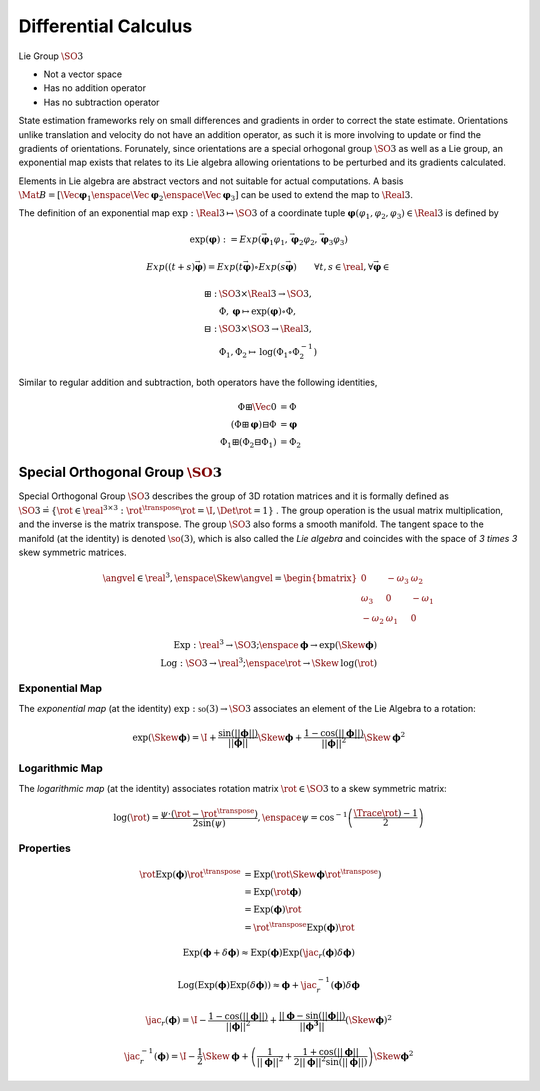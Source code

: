 Differential Calculus
=====================

Lie Group :math:`\SO{3}`

* Not a vector space
* Has no addition operator
* Has no subtraction operator


State estimation frameworks rely on small differences and gradients in order to
correct the state estimate. Orientations unlike translation and velocity do not
have an addition operator, as such it is more involving to update or find the
gradients of orientations. Forunately, since orientations are a special
orhogonal group :math:`\SO{3}` as well as a Lie group, an exponential map
exists that relates to its Lie algebra allowing orientations to be perturbed
and its gradients calculated.

Elements in Lie algebra are abstract vectors and not suitable for actual
computations. A basis :math:`\Mat{B} = [\Vec{\boldsymbol{\varphi}}_{1}
\enspace \Vec{\boldsymbol{\varphi}}_{2} \enspace
\Vec{\boldsymbol{\varphi}}_{3}]` can be used to extend the map to
:math:`\Real{3}`.

The definition of an exponential map :math:`\text{exp} : \Real{3} \mapsto
\SO{3}` of a coordinate tuple :math:`\boldsymbol{\varphi} (\varphi_1, \varphi_2,
\varphi_3) \in \Real{3}` is defined by

.. math::
  \text{exp}(\boldsymbol{\varphi}) := Exp(
    \vec{\boldsymbol{\varphi}}_{1}\varphi_{1},
    \vec{\boldsymbol{\varphi}}_{2}\varphi_{2},
    \vec{\boldsymbol{\varphi}}_{3}\varphi_{3}
  )

.. math::
  Exp((t + s) \vec{\boldsymbol{\varphi}}) =
    Exp(t\vec{\boldsymbol{\varphi}}) \circ Exp(s\vec{\boldsymbol{\varphi}})
  \qquad
  \forall t, s \in \real, \forall \vec{\boldsymbol{\varphi}} \in

.. math::
  \boxplus :& \SO{3} \times \Real{3} \rightarrow \SO{3}, \\
    &\Phi, \boldsymbol{\varphi}
      \mapsto \text{exp}(\boldsymbol{\varphi}) \circ \Phi, \\
  \boxminus :& \SO{3} \times \SO{3} \rightarrow \Real{3}, \\
    &\Phi_1, \Phi_2 \mapsto \text{log}(\Phi_1 \circ \Phi_{2}^{-1})

Similar to regular addition and subtraction, both operators have the following
identities,

.. math::
  \Phi \boxplus \Vec{0} &= \Phi \\
  (\Phi \boxplus \boldsymbol{\varphi}) \boxminus \Phi &= \boldsymbol{\varphi} \\
  \Phi_1 \boxplus (\Phi_2 \boxminus \Phi_1) &= \Phi_2



Special Orthogonal Group :math:`\SO{3}`
---------------------------------------

Special Orthogonal Group :math:`\SO{3}` describes the group of 3D rotation
matrices and it is formally defined as :math:`\SO{3} \dot{=} \{ \rot \in
\real^{3 \times 3} : \rot^{\transpose} \rot = \I, \Det{\rot} = 1 \}` .  The
group operation is the usual matrix multiplication, and the inverse is the
matrix transpose. The group :math:`\SO{3}` also forms a smooth manifold. The
tangent space to the manifold (at the identity) is denoted :math:`\so(3)`,
which is also called the *Lie algebra* and coincides with the space of `3
\times 3` skew symmetric matrices.

.. math::
  \angvel \in \real^{3},
  \enspace
  \Skew{\angvel} = \begin{bmatrix}
    0 & -\omega_{3} & \omega_{2} \\
    \omega_{3} & 0 & -\omega_{1} \\
    -\omega_{2} & \omega_{1} & 0
  \end{bmatrix}


.. math::
   \text{Exp}: \real^{3} \rightarrow \SO{3} ;
   \enspace
   \boldsymbol{\phi} \rightarrow \text{exp}(\Skew{\boldsymbol{\phi}}) \\
   \text{Log}: \SO{3} \rightarrow \real^{3} ;
   \enspace
   \rot \rightarrow \Skew{\text{log}(\rot)}


Exponential Map
^^^^^^^^^^^^^^^

The *exponential map* (at the identity) :math:`\text{exp}: \mathfrak{so}(3)
\rightarrow \SO{3}` associates an element of the Lie Algebra to a rotation:

.. math::

  \text{exp}(\Skew{\boldsymbol{\phi}}) =
    \I
    + \dfrac{\sin(|| \boldsymbol{\phi} ||)}
            {|| \boldsymbol{\phi} ||}
        \Skew{\boldsymbol{\phi}}
    + \dfrac{1 - \cos(|| \boldsymbol{\phi} ||)}
            {|| \boldsymbol{\phi} ||^{2}}
        \Skew{\boldsymbol{\phi}}^{2}


Logarithmic Map
^^^^^^^^^^^^^^^

The *logarithmic map* (at the identity) associates rotation matrix
:math:`\rot \in \SO{3}` to a skew symmetric matrix:

.. math::

  \log(\rot) = \dfrac{\psi \cdot (\rot - \rot^{\transpose})}{2 \sin(\psi)},
  \enspace
  \psi = \cos^{-1} \left( \dfrac{\Trace{\rot) - 1}}{2} \right)



Properties
^^^^^^^^^^

.. math::

  \begin{align}
    \rot \text{Exp}(\boldsymbol{\phi}) \rot^{\transpose}
    &= \text{Exp}(\rot \Skew{\boldsymbol{\phi}} \rot^{\transpose}) \\
    &= \text{Exp}(\rot \boldsymbol{\phi}) \\
    &= \text{Exp}(\boldsymbol{\phi}) \rot \\
    &= \rot^{\transpose} \text{Exp}(\boldsymbol{\phi}) \rot
  \end{align}

.. math::

  \text{Exp}(\boldsymbol{\phi} + \delta\boldsymbol{\phi}) \approx
    \text{Exp}(\boldsymbol{\phi})
    \text{Exp}(\jac_{r}(\boldsymbol{\phi}) \delta\boldsymbol{\phi})

.. math::

  \text{Log}(
    \text{Exp}(\boldsymbol{\phi})
    \text{Exp}(\delta\boldsymbol{\phi})
  )
  \approx
  \boldsymbol{\phi} + \jac_{r}^{-1}(\boldsymbol{\phi})
    \delta\boldsymbol{\phi}

.. math::

  \jac_{r}(\boldsymbol{\phi}) =
    \I
    - \dfrac{1 - \cos(||\boldsymbol{\phi}||)}{||\boldsymbol{\phi}||^{2}}
    + \dfrac{||\boldsymbol{\phi} - \sin(||\boldsymbol{\phi}||)}
      {||\boldsymbol{\phi^{3}}||}
    (\Skew{\boldsymbol{\phi}})^{2}

.. math::

  \jac_{r}^{-1}(\boldsymbol{\phi}) =
    \I
    - \dfrac{1}{2} \Skew{\boldsymbol{\phi}}
    + \left(
      \dfrac{1}{||\boldsymbol{\phi}||^{2}}
      + \dfrac{1 + \cos(||\boldsymbol{\phi}||}
        {2 ||\boldsymbol{\phi}||^{2} \sin(||\boldsymbol{\phi}||)}
    \right)
    \Skew{\boldsymbol{\phi}}^{2}

